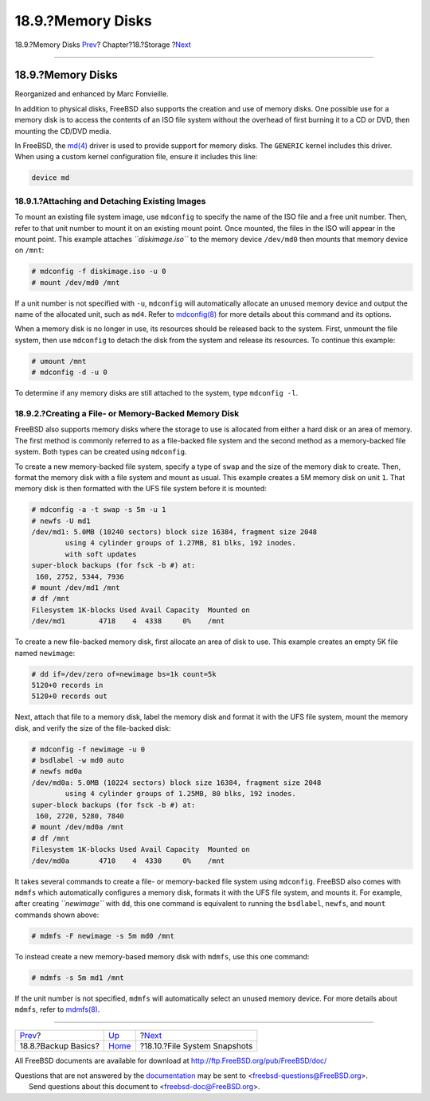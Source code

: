 ==================
18.9.?Memory Disks
==================

.. raw:: html

   <div class="navheader">

18.9.?Memory Disks
`Prev <backup-basics.html>`__?
Chapter?18.?Storage
?\ `Next <snapshots.html>`__

--------------

.. raw:: html

   </div>

.. raw:: html

   <div class="sect1">

.. raw:: html

   <div class="titlepage" xmlns="">

.. raw:: html

   <div>

.. raw:: html

   <div>

18.9.?Memory Disks
------------------

.. raw:: html

   </div>

.. raw:: html

   <div>

Reorganized and enhanced by Marc Fonvieille.

.. raw:: html

   </div>

.. raw:: html

   </div>

.. raw:: html

   </div>

In addition to physical disks, FreeBSD also supports the creation and
use of memory disks. One possible use for a memory disk is to access the
contents of an ISO file system without the overhead of first burning it
to a CD or DVD, then mounting the CD/DVD media.

In FreeBSD, the
`md(4) <http://www.FreeBSD.org/cgi/man.cgi?query=md&sektion=4>`__ driver
is used to provide support for memory disks. The ``GENERIC`` kernel
includes this driver. When using a custom kernel configuration file,
ensure it includes this line:

.. code:: programlisting

    device md

.. raw:: html

   <div class="sect2">

.. raw:: html

   <div class="titlepage" xmlns="">

.. raw:: html

   <div>

.. raw:: html

   <div>

18.9.1.?Attaching and Detaching Existing Images
~~~~~~~~~~~~~~~~~~~~~~~~~~~~~~~~~~~~~~~~~~~~~~~

.. raw:: html

   </div>

.. raw:: html

   </div>

.. raw:: html

   </div>

To mount an existing file system image, use ``mdconfig`` to specify the
name of the ISO file and a free unit number. Then, refer to that unit
number to mount it on an existing mount point. Once mounted, the files
in the ISO will appear in the mount point. This example attaches
*``diskimage.iso``* to the memory device ``/dev/md0`` then mounts that
memory device on ``/mnt``:

.. code:: screen

    # mdconfig -f diskimage.iso -u 0
    # mount /dev/md0 /mnt

If a unit number is not specified with ``-u``, ``mdconfig`` will
automatically allocate an unused memory device and output the name of
the allocated unit, such as ``md4``. Refer to
`mdconfig(8) <http://www.FreeBSD.org/cgi/man.cgi?query=mdconfig&sektion=8>`__
for more details about this command and its options.

When a memory disk is no longer in use, its resources should be released
back to the system. First, unmount the file system, then use
``mdconfig`` to detach the disk from the system and release its
resources. To continue this example:

.. code:: screen

    # umount /mnt
    # mdconfig -d -u 0

To determine if any memory disks are still attached to the system, type
``mdconfig -l``.

.. raw:: html

   </div>

.. raw:: html

   <div class="sect2">

.. raw:: html

   <div class="titlepage" xmlns="">

.. raw:: html

   <div>

.. raw:: html

   <div>

18.9.2.?Creating a File- or Memory-Backed Memory Disk
~~~~~~~~~~~~~~~~~~~~~~~~~~~~~~~~~~~~~~~~~~~~~~~~~~~~~

.. raw:: html

   </div>

.. raw:: html

   </div>

.. raw:: html

   </div>

FreeBSD also supports memory disks where the storage to use is allocated
from either a hard disk or an area of memory. The first method is
commonly referred to as a file-backed file system and the second method
as a memory-backed file system. Both types can be created using
``mdconfig``.

To create a new memory-backed file system, specify a type of ``swap``
and the size of the memory disk to create. Then, format the memory disk
with a file system and mount as usual. This example creates a 5M memory
disk on unit ``1``. That memory disk is then formatted with the UFS file
system before it is mounted:

.. code:: screen

    # mdconfig -a -t swap -s 5m -u 1
    # newfs -U md1
    /dev/md1: 5.0MB (10240 sectors) block size 16384, fragment size 2048
            using 4 cylinder groups of 1.27MB, 81 blks, 192 inodes.
            with soft updates
    super-block backups (for fsck -b #) at:
     160, 2752, 5344, 7936
    # mount /dev/md1 /mnt
    # df /mnt
    Filesystem 1K-blocks Used Avail Capacity  Mounted on
    /dev/md1        4718    4  4338     0%    /mnt

To create a new file-backed memory disk, first allocate an area of disk
to use. This example creates an empty 5K file named ``newimage``:

.. code:: screen

    # dd if=/dev/zero of=newimage bs=1k count=5k
    5120+0 records in
    5120+0 records out

Next, attach that file to a memory disk, label the memory disk and
format it with the UFS file system, mount the memory disk, and verify
the size of the file-backed disk:

.. code:: screen

    # mdconfig -f newimage -u 0
    # bsdlabel -w md0 auto
    # newfs md0a
    /dev/md0a: 5.0MB (10224 sectors) block size 16384, fragment size 2048
            using 4 cylinder groups of 1.25MB, 80 blks, 192 inodes.
    super-block backups (for fsck -b #) at:
     160, 2720, 5280, 7840
    # mount /dev/md0a /mnt
    # df /mnt
    Filesystem 1K-blocks Used Avail Capacity  Mounted on
    /dev/md0a       4710    4  4330     0%    /mnt

It takes several commands to create a file- or memory-backed file system
using ``mdconfig``. FreeBSD also comes with ``mdmfs`` which
automatically configures a memory disk, formats it with the UFS file
system, and mounts it. For example, after creating *``newimage``* with
``dd``, this one command is equivalent to running the ``bsdlabel``,
``newfs``, and ``mount`` commands shown above:

.. code:: screen

    # mdmfs -F newimage -s 5m md0 /mnt

To instead create a new memory-based memory disk with ``mdmfs``, use
this one command:

.. code:: screen

    # mdmfs -s 5m md1 /mnt

If the unit number is not specified, ``mdmfs`` will automatically select
an unused memory device. For more details about ``mdmfs``, refer to
`mdmfs(8) <http://www.FreeBSD.org/cgi/man.cgi?query=mdmfs&sektion=8>`__.

.. raw:: html

   </div>

.. raw:: html

   </div>

.. raw:: html

   <div class="navfooter">

--------------

+----------------------------------+-------------------------+---------------------------------+
| `Prev <backup-basics.html>`__?   | `Up <disks.html>`__     | ?\ `Next <snapshots.html>`__    |
+----------------------------------+-------------------------+---------------------------------+
| 18.8.?Backup Basics?             | `Home <index.html>`__   | ?18.10.?File System Snapshots   |
+----------------------------------+-------------------------+---------------------------------+

.. raw:: html

   </div>

All FreeBSD documents are available for download at
http://ftp.FreeBSD.org/pub/FreeBSD/doc/

| Questions that are not answered by the
  `documentation <http://www.FreeBSD.org/docs.html>`__ may be sent to
  <freebsd-questions@FreeBSD.org\ >.
|  Send questions about this document to <freebsd-doc@FreeBSD.org\ >.
